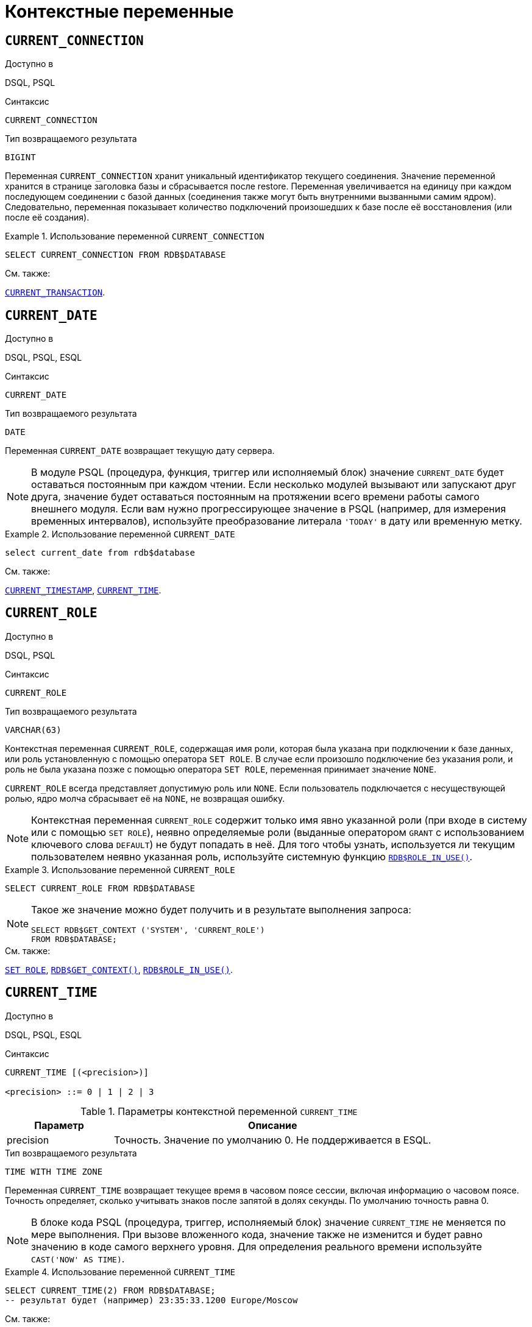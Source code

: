 [[fblangref-contextvars]]
= Контекстные переменные

(((Контекстные переменные)))

[[fblangref-contextvars-current-connection]]
== `CURRENT_CONNECTION`

.Доступно в
DSQL, PSQL
(((Контекстные переменные, CURRENT_CONNECTION)))

.Синтаксис
[listing]
----
CURRENT_CONNECTION
----

.Тип возвращаемого результата
`BIGINT`

Переменная `CURRENT_CONNECTION` хранит уникальный идентификатор текущего соединения.
Значение переменной хранится в странице заголовка базы и сбрасывается после restore.
Переменная увеличивается на единицу при каждом последующем соединении с базой данных (соединения также могут быть внутренними вызванными самим ядром). Следовательно, переменная показывает количество подключений произошедших к базе после её восстановления (или после её создания). 

.Использование переменной `CURRENT_CONNECTION`
[example]
====
[source,sql]
----
SELECT CURRENT_CONNECTION FROM RDB$DATABASE
----
====

.См. также:
<<fblangref-contextvars-current-transaction>>. 

[[fblangref-contextvars-current-date]]
== `CURRENT_DATE`

.Доступно в
DSQL, PSQL, ESQL
(((Контекстные переменные, CURRENT_DATE)))

.Синтаксис
[listing]
----
CURRENT_DATE
----

.Тип возвращаемого результата
`DATE`

Переменная `CURRENT_DATE` возвращает текущую дату сервера.

[NOTE]
====
В модуле PSQL (процедура, функция, триггер или исполняемый блок) значение `CURRENT_DATE` будет оставаться
постоянным при каждом чтении. Если несколько модулей вызывают или запускают друг друга, значение будет оставаться
постоянным на протяжении всего времени работы самого внешнего модуля. Если вам нужно прогрессирующее значение в PSQL
(например, для измерения временных интервалов), используйте преобразование литерала `'TODAY'` в дату или временную метку.
====

.Использование переменной `CURRENT_DATE`
[example]
====
[source,sql]
----
select current_date from rdb$database
----
====

.См. также:
<<fblangref-contextvars-current-timestamp>>, <<fblangref-contextvars-current-time>>. 

[[fblangref-contextvars-current-role]]
== `CURRENT_ROLE`

.Доступно в
DSQL, PSQL
(((Контекстные переменные, CURRENT_ROLE)))

.Синтаксис
[listing]
----
CURRENT_ROLE
----

.Тип возвращаемого результата
`VARCHAR(63)`

Контекстная переменная `CURRENT_ROLE`, содержащая имя роли, которая была указана при подключении к базе данных, или
роль установленную с помощью оператора `SET ROLE`. В случае если произошло подключение без указания роли,
и роль не была указана позже с помощью оператора `SET ROLE`, переменная принимает значение `NONE`.

`CURRENT_ROLE` всегда представляет допустимую роль или `NONE`. Если пользователь подключается с несуществующей ролью,
ядро молча сбрасывает её на `NONE`, не возвращая ошибку.

[NOTE]
====
Контекстная переменная `CURRENT_ROLE` содержит только имя явно указанной роли (при входе в систему или с помощью `SET ROLE`), неявно определяемые роли (выданные оператором `GRANT` с использованием ключевого слова `DEFAULT`) не будут попадать в неё.
Для того чтобы узнать, используется ли текущим пользователем неявно указанная роль, используйте системную
функцию <<fblangref-scalarfuncs-roleinuse,`RDB$ROLE_IN_USE()`>>.
====

.Использование переменной `CURRENT_ROLE`
[example]
====
[source,sql]
----
SELECT CURRENT_ROLE FROM RDB$DATABASE
----
====

[NOTE]
====
Такое же значение можно будет получить и в результате выполнения запроса:

[source,sql]
----
SELECT RDB$GET_CONTEXT ('SYSTEM', 'CURRENT_ROLE')
FROM RDB$DATABASE;
----
====

.См. также:
<<fblangref-management-setrole,`SET ROLE`>>,
<<fblangref-scalarfuncs-get-context,`RDB$GET_CONTEXT()`>>,
<<fblangref-scalarfuncs-roleinuse,`RDB$ROLE_IN_USE()`>>.

[[fblangref-contextvars-current-time]]
== `CURRENT_TIME`

.Доступно в
DSQL, PSQL, ESQL
(((Контекстные переменные, CURRENT_TIME)))

.Синтаксис
[listing]
----
CURRENT_TIME [(<precision>)]

<precision> ::= 0 | 1 | 2 | 3
----

[[fblangref-funcs-tbl-current_time]]
.Параметры контекстной переменной `CURRENT_TIME`
[cols="<1,<3", options="header",stripes="none"]
|===
^| Параметр
^| Описание

|precision
|Точность.
Значение по умолчанию 0.
Не поддерживается в ESQL.
|===

.Тип возвращаемого результата
`TIME WITH TIME ZONE`

Переменная `CURRENT_TIME` возвращает текущее время в часовом поясе сессии, включая информацию о часовом поясе.
Точность определяет, сколько учитывать знаков после запятой в долях секунды.
По умолчанию точность равна 0.

[NOTE]
====
В блоке кода PSQL (процедура, триггер, исполняемый блок) значение `CURRENT_TIME` не меняется по мере выполнения.
При вызове вложенного кода, значение также не изменится и будет равно значению в коде самого верхнего уровня.
Для определения реального времени используйте `CAST('NOW' AS TIME)`. 
====

.Использование переменной `CURRENT_TIME`
[example]
====
[source,sql]
----
SELECT CURRENT_TIME(2) FROM RDB$DATABASE;
-- результат будет (например) 23:35:33.1200 Europe/Moscow
----
====

.См. также:
<<fblangref-contextvars-current-timestamp>>, <<fblangref-contextvars-current-date>>. 

[[fblangref-contextvars-current-timestamp]]
== `CURRENT_TIMESTAMP`

.Доступно в
DSQL, PSQL, ESQL
(((Контекстные переменные, CURRENT_TIMESTAMP)))

.Синтаксис
[listing]
----
CURRENT_TIMESTAMP [(<precision>)]

<precision> ::= 0 | 1 | 2 | 3
----

.Параметры контекстной переменной CURRENT_TIMESTAMP
[cols="<1,<3", options="header",stripes="none"]
|===
^| Параметр
^| Описание

|precision
|

Точность.
Значение по умолчанию 3.
Не поддерживается в ESQL.
|===

.Тип возвращаемого результата
`TIMESTAMP WITH TIME ZONE`

Переменная `CURRENT_TIMESTAMP` возвращает текущую дату и время в часовом поясе сессии, включая информацию о часовом поясе.
Точность определяет, сколько учитывать знаков после запятой в долях секунды.
Точность по умолчанию равна 3.

[NOTE]
====
В блоке кода PSQL (процедура, триггер, исполняемый блок) значение `CURRENT_TIMESTAMP` не меняется по мере выполнения.
При вызове вложенного кода, значение также не изменится и будет равно значению в коде самого верхнего уровня.
Для определения реального времени используйте `CAST('NOW' AS TIMESTAMP)`. 
====

.Использование переменной `CURRENT_TIMESTAMP`
[example]
====
[source,sql]
----
SELECT CURRENT_TIMESTAMP(2) FROM RDB$DATABASE;
-- результат будет (например) 02.03.2014 23:35:33.1200 Europe/Moscow
----
====

.См. также:
<<fblangref-contextvars-current-time>>, <<fblangref-contextvars-current-date>>. 

[[fblangref-contextvars-current-transaction]]
== `CURRENT_TRANSACTION`

.Доступно в
DSQL, PSQL
(((Контекстные переменные, CURRENT_TRANSACTION)))

.Синтаксис
[listing]
----
CURRENT_TRANSACTION
----

.Тип возвращаемого результата
`BIGINT`

Переменная `CURRENT_TRANSACTION` содержит уникальный номер текущей транзакции. 

Значение `CURRENT_TRANSACTION`` ``хранится в странице заголовка базы данных и сбрасывается в 0 после восстановления (или создания базы). Оно увеличивается при старте новой транзакции.

.Использование переменной `CURRENT_TRANSACTION`
[example]
====
[source,sql]
----
SELECT CURRENT_TRANSACTION FROM RDB$DATABASE;

NEW.TRANS_ID = CURRENT_TRANSACTION;
----
====

.См. также:
<<fblangref-contextvars-current-connection>>, <<fblangref-scalarfuncs-get-context,`RDB$GET_CONTEXT()`>>. 

[[fblangref-contextvars-current-user]]
== `CURRENT_USER`

.Доступно в
DSQL, PSQL
(((Контекстные переменные, CURRENT_USER)))

.Синтаксис
[listing]
----
CURRENT_USER
----

.Тип возвращаемого результата
`VARCHAR(63)`

Переменная `CURRENT_USER` содержит имя текущего подключенного пользователя базы данных. 

.Использование переменной `CURRENT_USER`
[example]
====
[source,sql]
----
NEW.ADDED_BY = CURRENT_USER;
----
====

.См. также:
<<fblangref-contextvars-user>>, <<fblangref-contextvars-current-role>>. 

[[fblangref-contextvars-deleting]]
== `DELETING`

.Доступно в
PSQL
(((Контекстные переменные, DELETING)))

.Синтаксис
[listing]
----
DELETING
----

.Тип возвращаемого результата
`BOOLEAN`

Контекстная переменная `DELETING` доступна только в коде табличных триггеров.
Используется в триггерах на несколько типов событий и показывает, что триггер сработал при выполнении операции `DELETE`.

.Использование переменной `DELETING`
[example]
====
[source,sql]
----
...
IF (DELETING) THEN
BEGIN
  INSERT INTO REMOVED_CARS (
    ID, MAKE, MODEL, REMOVED)
  VALUES (
    OLD.ID, OLD.MAKE, OLD.MODEL, CURRENT_TIMESTAMP);
END
...
----
====

.См. также:
<<fblangref-contextvars-inserting>>, <<fblangref-contextvars-updating>>.

[[fblangref-contextvars-gdscode]]
== `GDSCODE`

.Доступно в
PSQL
(((Контекстные переменные, GDSCODE)))

.Синтаксис
[listing]
----
GDSCODE
----

.Тип возвращаемого результата
`INTEGER`

В блоке обработки ошибок `WHEN ... DO` контекстная переменная `GDSCODE` содержит числовое представление текущего кода ошибки Firebird.
До версии Firebird 2.0 `GDSCODE` можно было получить только с использованием конструкции `WHEN GDSCODE`.
Теперь эту контекстную переменную можно также использовать в блоках `WHEN ANY`, `WHEN SQLCODE` и `WHEN EXCEPTION` при условии, что код ошибки соответствует коду ошибки Firebird.
Вне обработчика ошибок `GDSCODE` всегда равен 0.
Вне PSQL `GDSCODE` не существует вообще.

.Использование переменной `GDSCODE`
[example]
====
[source,sql]
----
...
WHEN GDSCODE GRANT_OBJ_NOTFOUND,
     GDSCODE GRANT_FLD_NOTFOUND,
     GDSCODE GRANT_NOPRIV,
     GDSCODE GRANT_NOPRIV_ON_BASE
DO
BEGIN
  EXECUTE PROCEDURE LOG_GRANT_ERROR(GDSCODE);
  EXIT;
END
...
----
====

[NOTE]
====
Обратите внимание, пожалуйста: после, `WHEN GDSCODE` вы должны использовать символьные имена -- такие, как `grant_obj_notfound` и т.д.
Но контекстная переменная `GDSCODE` -- целое число.
Для сравнения его с определённой ошибкой вы должны использовать числовое значение, например, `335544551` для `grant_obj_notfound`.
====

.См. также:
<<fblangref-contextvars-sqlcode>>, <<fblangref-contextvars-sqlstate>>.

[[fblangref-contextvars-inserting]]
== `INSERTING`

.Доступно в
PSQL
(((Контекстные переменные, INSERTING)))

.Синтаксис
[listing]
----
INSERTING
----

.Тип возвращаемого результата
`BOOLEAN`

Контекстная переменная `INSERTING` доступна только коде табличных триггеров.
Используется в триггерах на несколько типов событий и показывает, что триггер сработал при выполнении операции `INSERT`.

.Использование переменной `INSERTING`
[example]
====
[source,sql]
----
...
IF (INSERTING OR UPDATING) THEN
BEGIN
  IF (NEW.SERIAL_NUM IS NULL) THEN
    NEW.SERIAL_NUM = GEN_ID (GEN_SERIALS, 1);
END
...
----
====

.См. также:
<<fblangref-contextvars-updating>>, <<fblangref-contextvars-deleting>>.

[[fblangref-contextvars-localtime]]
== `LOCALTIME`

.Доступно в
DSQL, PSQL, ESQL
(((Контекстные переменные, LOCALTIME)))

.Синтаксис
[listing]
----
LOCALTIME [(<precision>)]

<precision> ::= 0 | 1 | 2 | 3
----

.Параметры контекстной переменной LOCALTIME
[cols="<1,<3", options="header",stripes="none"]
|===
^| Параметр
^| Описание

|precision
|Точность.
Значение по умолчанию 0.
Не поддерживается в ESQL.
|===

.Тип возвращаемого результата
`TIME WITHOUT TIME ZONE`

Переменная `LOCALTIME` возвращает текущее время в часовом поясе сессии, без информации о часовом поясе.
Точность определяет, сколько учитывать знаков после запятой в долях секунды.
Точность по умолчанию равна 0.

[NOTE]
====
В блоке кода PSQL (процедура, триггер, исполняемый блок) значение `LOCALTIME` не меняется по мере выполнения.
При вызове вложенного кода, значение также не изменится и будет равно значению в коде самого верхнего уровня.
Для определения реального времени используйте `CAST('NOW' AS TIME WITHOUT TIME ZONE)`.
====

.Использование переменной `LOCALTIME`
[example]
====
[source,sql]
----
SELECT LOCALTIME(2) FROM RDB$DATABASE;
-- результат будет (например) 23:35:33.1200
----
====

.См. также:
<<fblangref-contextvars-current-time>>,
<<fblangref-contextvars-current-timestamp>>,
<<fblangref-contextvars-current-date>>.

[[fblangref-contextvars-localtimestamp]]
== `LOCALTIMESTAMP`

.Доступно в
DSQL, PSQL, ESQL
(((Контекстные переменные, LOCALTIMESTAMP)))

.Синтаксис
[listing]
----
LOCALTIMESTAMP [(<precision>)]

<precision> ::= 0 | 1 | 2 | 3
----

.Параметры контекстной переменной LOCALTIMESTAMP
[cols="<1,<3", options="header",stripes="none"]
|===
^| Параметр
^| Описание

|precision
|Точность.
Значение по умолчанию 3.
Не поддерживается в ESQL.
|===

.Тип возвращаемого результата
`TIMESTAMP WITHOUT TIME ZONE`

Переменная `LOCALTIMESTAMP` возвращает текущую дату и время в часовом поясе сессии, без информации о часовом поясе.
Точность определяет, сколько учитывать знаков после запятой в долях секунды.
Точность по умолчанию равна 3.

[NOTE]
====
В блоке кода PSQL (процедура, триггер, исполняемый блок) значение `LOCALTIMESTAMP` не меняется по мере выполнения.
При вызове вложенного кода, значение также не изменится и будет равно значению в коде самого верхнего уровня.
Для определения реального времени используйте `CAST('NOW' AS TIMESTAMP WITHOUT TIME ZONE)`.
====

.Использование переменной `LOCALTIMESTAMP`
[example]
====
[source,sql]
----
SELECT LOCALTIMESTAMP(2) FROM RDB$DATABASE;
-- результат будет (например) 02.03.2014 23:35:33.1200
----
====

.См. также:
<<fblangref-contextvars-current-timestamp>>,
<<fblangref-contextvars-current-time>>,
<<fblangref-contextvars-current-date>>.

[[fblangref-contextvars-new]]
== `NEW`

.Доступно в
PSQL
(((Контекстные переменные, NEW)))

.Синтаксис
[listing]
----
NEW
----

Контекстная переменная `NEW` доступна только в коде табличных триггеров.
Значение `NEW` содержит новые значения полей данных, которое возникли в базе во время операции обновления или вставки.

В `AFTER` триггерах переменная доступна только для чтения.

[NOTE]
====
Для табличных триггеров, срабатывающих на несколько типов событий, переменная `NEW` доступна всегда.
Однако в случае если триггер сработал на операцию удаления, то для него новая версия данных не имеет смысла.
В этой ситуации чтение переменной `NEW` всегда вернёт `NULL`.
====

[IMPORTANT]
====
Попытка записи в переменную `NEW` в `AFTER` триггере вызовет исключение в коде.
====

.Использование переменной `NEW`
[example]
====
[source,sql]
----
...
  IF (NEW.SERIAL_NUM IS NULL) THEN
    NEW.SERIAL_NUM = GEN_ID (GEN_SERIALS, 1);
...
----
====

.См. также:
<<fblangref-contextvars-old>>.

[[fblangref-contextvars-old]]
== `OLD`

.Доступно в
PSQL
(((Контекстные переменные, OLD)))

.Синтаксис
[listing]
----
OLD
----

Контекстная переменная `OLD` доступна только коде триггеров.
Значения, содержащееся в `OLD`, хранит прошлые значения полей, которые были в базе до операции изменения или удаления.

Переменная `OLD` доступна только для чтения.

[NOTE]
====
Для табличных триггеров, срабатывающих на несколько типов событий, значения для переменной `OLD` всегда возможны.
Однако для триггеров, сработавших на вставку записи, значение данной переменной не имеет смысла, поэтому в этой ситуации чтение `OLD` возвратит `NULL`, а попытка записи в неё вызовет исключение в коде.
====

.Использование переменной `OLD`
[example]
====
[source,sql]
----
...
  IF (NEW.QUANTITY IS DISTINCT FROM OLD.QUANTITY) THEN
    DELTA = NEW.QUANTITY - OLD.QUANTITY;
...
----
====

.См. также:
<<fblangref-contextvars-new>>.

[[fblangref-contextvars-resetting]]
== `RESETTING`

.Доступно в
PSQL
(((Контекстные переменные, RESETTING)))

.Синтаксис
[listing]
----
RESETTING
----

.Тип возвращаемого результата
`BOOLEAN`

Контекстная переменная `RESETTING` доступна только коде триггеров на события `ON CONNECT` и `ON DISCONNECT`, и может использоваться в любом месте, где можно использовать логический предикат.
Системная переменная `RESETTING`, позволяет обнаружить случай, когда триггер базы данных срабатывает из-за сброса сеанса, например с помощью оператора `ALTER SESSION RESET`.
Её значение `TRUE`, если выполняется сброс сеанса, и `FALSE` в противном случае.

.Использование переменной `RESETTING`
[example]
====
[source,sql]
----
...
IF (RESETTING) THEN
BEGIN
  -- выполняется сброс сеанса
END
...
----
====

.См. также:
<<fblangref-management-resetsession,`ALTER SESSION RESET`>>.

[[fblangref-contextvars-row_count]]
== `ROW_COUNT`

.Доступно в
PSQL
(((Контекстные переменные, ROW_COUNT)))

.Синтаксис
[listing]
----
ROW_COUNT
----

.Тип возвращаемого результата
`BIGINT`

Контекстная переменная `ROW_COUNT` содержит число строк, затронутых последним оператором DML
(`INSERT`, `UPDATE`, `DELETE`, `SELECT` или `FETCH`) в текущем триггере, хранимой процедуре или исполняемом блоке.

Поведение с `SELECT` и `FETCH`:

* После выполнения singleton `SELECT` запроса (запроса, который может вернуть не более одной строки данных),
`ROW_COUNT` равна 1, если была получена строка данных и 0 в противном случае;
* В цикле <<fblangref-psql-statements-forselect,`FOR SELECT`>> переменная `ROW_COUNT` увеличивается на каждой итерации (начиная с 0 в качестве первого значения);
* После выборки (`FETCH`) из курсора, `ROW_COUNT` равна 1, если была получена строка данных и 0 в противном случае. Выборка нескольких записей из одного курсора не увеличивает `ROW_COUNT` после 1.


[IMPORTANT]
====
Переменная `ROW_COUNT` не может быть использована для определения количества строк, затронутых при выполнении
операторов `EXECUTE STATEMENT` или `EXECUTE PROCEDURE`.
Для оператора `MERGE` переменная `ROW_COUNT` будет содержать 0 или 1, даже если было затронуто более записей
====

[WARNING]
====
Не используйте переменную `ROW_COUNT` внутри DML операторов.
Дело в том, что эта переменная сбрасывает своё значение в 0 перед началом выполнения любого DML оператора, а потому вы можете получить не то что ожидаете.

[source,sql]
----
...                        
UPDATE t2 SET 
    evt='upd', 
    old_id = old.id, old_x = old.x, 
    new_id = new.id, new_x = new.x
WHERE new_id = old.id;

INSERT INTO t2log(evt, affected_rows) VALUES('upd', ROW_COUNT); 
...
----

В вышеприведённом примере в столбец `affected_rows` будут записаны нулевые значения, даже если оператором `UPDATE` были затронуты строки.
Для того чтобы исправить эту ошибку, необходимо сохранить значение контекстной переменной `ROW_COUNT` в локальную переменную PSQL модуля и использовать эту локальную переменную в DML операторе.

[source,sql]
----
...                        
DECLARE rc INT;                        
...                        
UPDATE t2 SET 
    evt='upd', 
    old_id = old.id, old_x = old.x, 
    new_id = new.id, new_x = new.x
WHERE new_id = old.id;

rc = ROW_COUNT;
INSERT INTO t2log(evt, affected_rows) VALUES('upd', rc); 
...
----
====

.Использование переменной `ROW_COUNT`
[example]
====
[source,sql]
----
...
UPDATE Figures SET Number = 0 WHERE id = :id;
IF (row_count = 0) THEN
  INSERT INTO Figures (id, Number) 
  VALUES (:id, 0);
...
----
====

[[fblangref-contextvars-sqlcode]]
== `SQLCODE`

.Доступно в
PSQL
(((Контекстные переменные, SQLCODE)))

.Синтаксис
[listing]
----
SQLCODE
----

.Тип возвращаемого результата
`INTEGER`

В блоках обработки ошибок `WHEN ... DO` контекстная переменная `SQLCODE` содержит текущий код ошибки SQL.
До Firebird 2.0 значение `SQLCODE` можно было получить только в блоках обработки ошибок WHEN SQLCODE и WHEN ANY.
Теперь она может быть отлична от нуля в блоках `WHEN GDSCODE` и `WHEN EXCEPTION` при условии, что ошибка, вызвавшее срабатывание блока, соответствует коду ошибки SQL.
Вне обработчиков ошибок `SQLCODE` всегда равен 0, а вне PSQL не существует вообще.

.Использование переменной `SQLCODE`
[example]
====
[source,sql]
----
...
WHEN ANY DO
BEGIN
  IF (SQLCODE <> 0) THEN
    MSG = 'Обнаружена ошибка SQL!';
  ELSE
    MSG = 'Ошибки нет!';
  EXCEPTION EX_CUSTOM MSG;
END
...
----
====

.См. также:
<<fblangref-contextvars-gdscode>>, <<fblangref-contextvars-sqlstate>>.

[[fblangref-contextvars-sqlstate]]
== `SQLSTATE`

.Доступно в
PSQL
(((Контекстные переменные, SQLSTATE)))

.Синтаксис
[listing]
----
SQLSTATE
----

.Тип возвращаемого результата
`CHAR(5)`

В блоках обработки ошибок `WHEN ... DO` контекстная переменная `SQLSTATE` переменная содержит 5 символов SQL-2003 -- совместимого кода состояния, переданного оператором, вызвавшим ошибку.
Вне обработчиков ошибок `SQLSTATE` всегда равен '00000', а вне PSQL не существует вообще.

[NOTE]
====
* `SQLSTATE` предназначен для замены `SQLCODE`. Последняя, в настоящее время устарела и буден удалена будущих версиях Firebird;
* Любой код `SQLSTATE` состоит из двух символов класса и трёх символов подкласса. Класс 00 (успешное выполнение), 01 (предупреждение) и 02 (нет данных) представляют собой условия завершения. Каждый код статуса вне этих классов является исключением. Поскольку классы 00, 01 и 02 не вызывают ошибку, они никогда не будут обнаруживаться в переменной `SQLSTATE`.
====

.Использование переменной `SQLSTATE`
[example]
====
[source,sql]
----
WHEN ANY DO
BEGIN
  MSG = CASE SQLSTATE
          WHEN '22003' THEN
            'Число вышло за пределы диапазона!'
          WHEN '22012' THEN
            'Деление на ноль!'
          WHEN '23000' THEN
            'Нарушение ограничения целостности!'
          ELSE 'Ошибок нет! SQLSTATE = ' || SQLSTATE;
        END;
  EXCEPTION EX_CUSTOM MSG;
END
----
====

.См. также:
<<fblangref-contextvars-gdscode>>, <<fblangref-contextvars-sqlcode>>, <<fblangref-appx-errorcodes,Коды ошибок SQLSTATE>>.

[[fblangref-contextvars-updating]]
== `UPDATING`

.Доступно в
PSQL
(((Контекстные переменные, UPDATING)))

.Синтаксис
[listing]
----
UPDATING
----

.Тип возвращаемого результата
`BOOLEAN`

Контекстная переменная `UPDATING` доступна только коде табличных триггеров.
Используется в триггерах на несколько типов событий и показывает, что триггер сработал при выполнении операции `UPDATE`.

.Использование переменной `UPDATING`
[example]
====
[source,sql]
----
...
IF (INSERTING OR UPDATING) THEN
BEGIN
  IF (NEW.SERIAL_NUM IS NULL) THEN
    NEW.SERIAL_NUM = GEN_ID (GEN_SERIALS, 1);
END
...
----
====

.См. также:
<<fblangref-contextvars-inserting>>, <<fblangref-contextvars-deleting>>.

[[fblangref-contextvars-user]]
== `USER`

.Доступно в
DSQL, PSQL
(((Контекстные переменные, USER)))

.Синтаксис
[listing]
----
USER
----

.Тип возвращаемого результата
`VARCHAR(63)`

Переменная `USER` содержит имя текущего подключенного пользователя базы данных.

.Использование переменной `USER`
[example]
====
[source,sql]
----
NEW.ADDED_BY = USER;
----
====

.См. также:
<<fblangref-contextvars-current-user>>, <<fblangref-contextvars-current-role>>.
